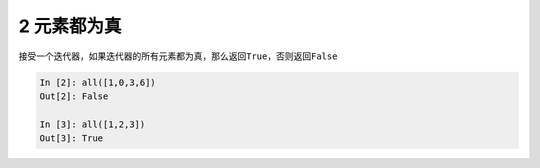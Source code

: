 2 元素都为真
------------

接受一个迭代器，如果迭代器的\ ``所有元素``\ 都为真，那么返回\ ``True``\ ，否则返回\ ``False``

.. code:: python

   In [2]: all([1,0,3,6])
   Out[2]: False

   In [3]: all([1,2,3])
   Out[3]: True

.. _header-n1320: